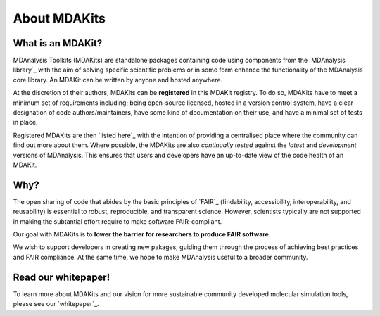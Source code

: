 *************
About MDAKits
*************

What is an MDAKit?
==================

MDAnalysis Toolkits (MDAKits) are standalone packages containing code using
components from the `MDAnalysis library`_ with the aim of solving specific
scientific problems or in some form enhance the functionality of the MDAnalysis
core library. An MDAKit can be written by anyone and hosted anywhere.

At the discretion of their authors, MDAKits can be **registered** in this
MDAKit registry. To do so, MDAKits have to meet a minimum set of requirements
including; being open-source licensed, hosted in a version control system,
have a clear designation of code authors/maintainers, have some kind of documentation
on their use, and have a minimal set of tests in place.

Registered MDAKits are then `listed here`_ with the intention of providing a centralised
place where the community can find out more about them. Where possible, the MDAKits are
also *continually tested* against the *latest* and *development* versions of MDAnalysis.
This ensures that users and developers have an up-to-date view of the code health of an
MDAKit.

Why?
====

The open sharing of code that abides by the basic principles of `FAIR`_ (findability,
accessibility, interoperability, and reusability) is essential to robust, reproducible,
and transparent science. However, scientists typically are not supported in making the
subtantial effort require to make software FAIR-compliant.

Our goal with MDAKits is to **lower the barrier for researchers to produce FAIR software**.

We wish to support developers in creating new pakages, guiding them through the process
of achieving best practices and FAIR compliance. At the same time, we hope to make MDAnalysis
useful to a broader community.


Read our whitepaper!
====================

To learn more about MDAKits and our vision for more sustainable community
developed molecular simulation tools, please see our `whitepaper`_.


.. _`MDAnalysis library`
   https://docs.mdanalysis.org

.. _`whitepaper`
   https://github.com/MDAnalysis/MDAKits/blob/main/paper/whitepaper/MDAKits_whitepaper.pdf

.. _`listed here`
   mdakits

.. _`FAIR`
   https://doi.org/10.15497/RDA00068
